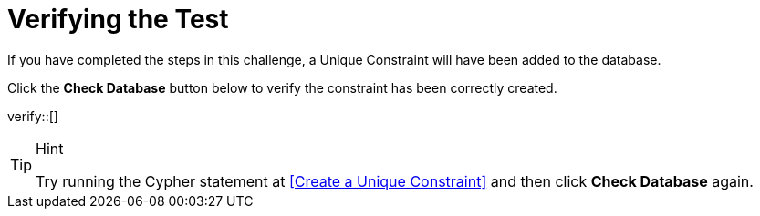 :id: _challenge

[.verify]
= Verifying the Test

If you have completed the steps in this challenge, a Unique Constraint will have been added to the database.

Click the **Check Database** button below to verify the constraint has been correctly created.

verify::[]

//appears when user clicks the Hint button
[TIP,role=hint]
.Hint
====
Try running the Cypher statement at <<Create a Unique Constraint>> and then click **Check Database** again.

====
